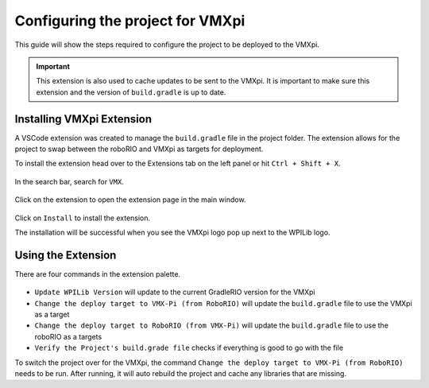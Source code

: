 Configuring the project for VMXpi
=================================

This guide will show the steps required to configure the project to be deployed to the VMXpi.

.. important:: This extension is also used to cache updates to be sent to the VMXpi. It is important to make sure this extension and the version of ``build.gradle`` is up to date.  
      
Installing VMXpi Extension
--------------------------

A VSCode extension was created to manage the ``build.gradle`` file in the project folder. The extension allows for the project to swap between the roboRIO and VMXpi as targets for deployment. 

To install the extension head over to the Extensions tab on the left panel or hit ``Ctrl + Shift + X``. 

.. figure:: images/configuring-the-project-for-vmxpi-1.png
   :align: center
   
In the search bar, search for ``VMX``.

.. figure:: images/configuring-the-project-for-vmxpi-2.png
   :align: center
   
Click on the extension to open the extension page in the main window.

.. figure:: images/configuring-the-project-for-vmxpi-3.png
   :align: center
   
Click on ``Install`` to install the extension. 

The installation will be successful when you see the VMXpi logo pop up next to the WPILib logo.

.. figure:: images/configuring-the-project-for-vmxpi-4.png
   :align: center

Using the Extension
-------------------

There are four commands in the extension palette.

.. figure:: images/configuring-the-project-for-vmxpi-5.png
   :align: center
   
-  ``Update WPILib Version`` will update to the current GradleRIO version for the VMXpi
-  ``Change the deploy target to VMX-Pi (from RoboRIO)`` will update the ``build.gradle`` file to use the VMXpi as a target
-  ``Change the deploy target to RoboRIO (from VMX-Pi)`` will update the ``build.gradle`` file to use the roboRIO as a targets
-  ``Verify the Project's build.grade file`` checks if everything is good to go with the file

To switch the project over for the VMXpi, the command ``Change the deploy target to VMX-Pi (from RoboRIO)`` needs to be run. After running, it will auto rebuild the project and cache any libraries that are missing. 